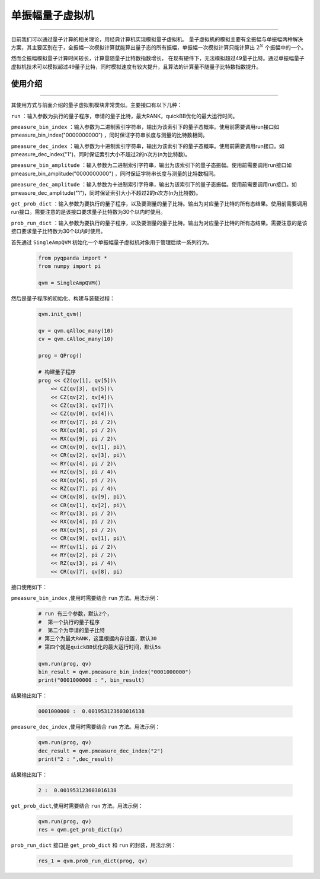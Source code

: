 .. _单振幅量子虚拟机:

单振幅量子虚拟机
======================
----

目前我们可以通过量子计算的相关理论，用经典计算机实现模拟量子虚拟机。
量子虚拟机的模拟主要有全振幅与单振幅两种解决方案，其主要区别在于，全振幅一次模拟计算就能算出量子态的所有振幅，单振幅一次模拟计算只能计算出 :math:`2^{N}` 个振幅中的一个。

然而全振幅模拟量子计算时间较长，计算量随量子比特数指数增长，
在现有硬件下，无法模拟超过49量子比特。通过单振幅量子虚拟机技术可以模拟超过49量子比特，同时模拟速度有较大提升，且算法的计算量不随量子比特数指数提升。

使用介绍
>>>>>>>>>>>>>>>>
----

其使用方式与前面介绍的量子虚拟机模块非常类似。主要接口有以下几种：

``run``  ：输入参数为执行的量子程序，申请的量子比特，最大RANK，quickBB优化的最大运行时间。

``pmeasure_bin_index``  ：输入参数为二进制索引字符串，输出为该索引下的量子态概率。使用前需要调用run接口如 pmeasure_bin_index("0000000000") ，同时保证字符串长度与测量的比特数相同。

``pmeasure_dec_index``  ：输入参数为十进制索引字符串，输出为该索引下的量子态概率。使用前需要调用run接口。如 pmeasure_dec_index("1")，同时保证索引大小不超过2的n次方(n为比特数)。

``pmeasure_bin_amplitude``  ：输入参数为二进制索引字符串，输出为该索引下的量子态振幅。使用前需要调用run接口如 pmeasure_bin_amplitude("0000000000") ，同时保证字符串长度与测量的比特数相同。

``pmeasure_dec_amplitude``  ：输入参数为十进制索引字符串，输出为该索引下的量子态振幅。使用前需要调用run接口。如 pmeasure_dec_amplitude("1")，同时保证索引大小不超过2的n次方(n为比特数)。

``get_prob_dict``  ：输入参数为要执行的量子程序，以及要测量的量子比特。输出为对应量子比特的所有态结果。使用前需要调用run接口。需要注意的是该接口要求量子比特数为30个以内时使用。

``prob_run_dict``  ：输入参数为要执行的量子程序，以及要测量的量子比特。输出为对应量子比特的所有态结果。需要注意的是该接口要求量子比特数为30个以内时使用。

首先通过 ``SingleAmpQVM`` 初始化一个单振幅量子虚拟机对象用于管理后续一系列行为。

    .. code-block:: python

        from pyqpanda import *
        from numpy import pi
        
        qvm = SingleAmpQVM()

然后是量子程序的初始化、构建与装载过程：

    .. code-block:: python

        qvm.init_qvm()

        qv = qvm.qAlloc_many(10)
        cv = qvm.cAlloc_many(10)

        prog = QProg()

        # 构建量子程序
        prog << CZ(qv[1], qv[5])\
            << CZ(qv[3], qv[5])\
            << CZ(qv[2], qv[4])\
            << CZ(qv[3], qv[7])\
            << CZ(qv[0], qv[4])\
            << RY(qv[7], pi / 2)\
            << RX(qv[8], pi / 2)\
            << RX(qv[9], pi / 2)\
            << CR(qv[0], qv[1], pi)\
            << CR(qv[2], qv[3], pi)\
            << RY(qv[4], pi / 2)\
            << RZ(qv[5], pi / 4)\
            << RX(qv[6], pi / 2)\
            << RZ(qv[7], pi / 4)\
            << CR(qv[8], qv[9], pi)\
            << CR(qv[1], qv[2], pi)\
            << RY(qv[3], pi / 2)\
            << RX(qv[4], pi / 2)\
            << RX(qv[5], pi / 2)\
            << CR(qv[9], qv[1], pi)\
            << RY(qv[1], pi / 2)\
            << RY(qv[2], pi / 2)\
            << RZ(qv[3], pi / 4)\
            << CR(qv[7], qv[8], pi)

接口使用如下：

``pmeasure_bin_index`` ,使用时需要结合 ``run`` 方法。用法示例：

    .. code-block:: python

        # run 有三个参数，默认2个，
        #  第一个执行的量子程序
        #  第二个为申请的量子比特
        # 第三个为最大RANK，这里根据内存设置，默认30
        # 第四个就是quickBB优化的最大运行时间，默认5s

        qvm.run(prog, qv)
        bin_result = qvm.pmeasure_bin_index("0001000000") 
        print("0001000000 : ", bin_result)

结果输出如下：

    .. code-block:: python

        0001000000 :  0.001953123603016138

``pmeasure_dec_index`` ,使用时需要结合 ``run`` 方法。用法示例：

    .. code-block:: python

        qvm.run(prog, qv)
        dec_result = qvm.pmeasure_dec_index("2")
        print("2 : ",dec_result)

结果输出如下：

    .. code-block:: python

        2 :  0.001953123603016138

``get_prob_dict``,使用时需要结合 ``run`` 方法。用法示例：

    .. code-block:: python

        qvm.run(prog, qv)
        res = qvm.get_prob_dict(qv)  


``prob_run_dict`` 接口是 ``get_prob_dict`` 和 ``run`` 的封装，用法示例：

    .. code-block:: python

        res_1 = qvm.prob_run_dict(prog, qv)
  